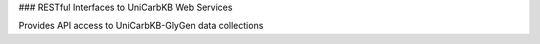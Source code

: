 
### RESTful Interfaces to UniCarbKB Web Services

Provides API access to UniCarbKB-GlyGen data collections
